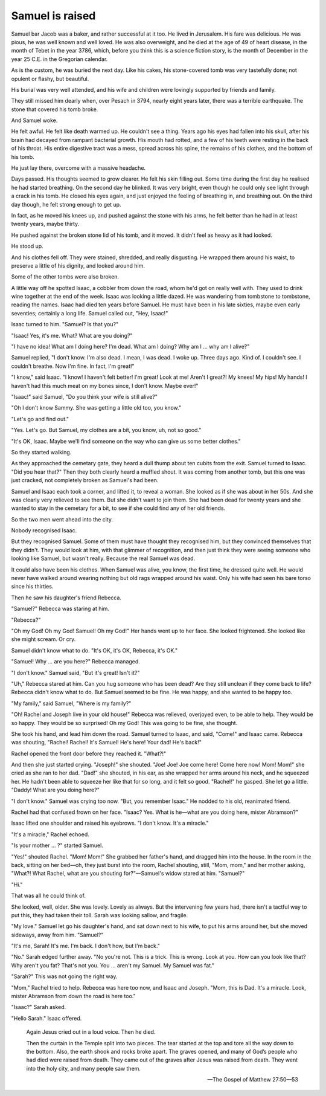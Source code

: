 Samuel is raised
----------------

Samuel bar Jacob was a baker, and rather successful at it too. He lived
in Jerusalem. His fare was delicious. He was pious, he was well known
and well loved. He was also overweight, and he died at the age of 49 of
heart disease, in the month of Tebet in the year 3786, which, before you
think this is a science fiction story, is the month of December in the
year 25 C.E. in the Gregorian calendar.

As is the custom, he was buried the next day. Like his cakes, his
stone-covered tomb was very tastefully done; not opulent or flashy, but
beautiful.

His burial was very well attended, and his wife and children were
lovingly supported by friends and family.

They still missed him dearly when, over Pesach in 3794, nearly eight
years later, there was a terrible earthquake. The stone that covered his
tomb broke.

And Samuel woke.

He felt awful. He felt like death warmed up. He couldn't see a thing.
Years ago his eyes had fallen into his skull, after his brain had
decayed from rampant bacterial growth. His mouth had rotted, and a few
of his teeth were resting in the back of his throat. His entire
digestive tract was a mess, spread across his spine, the remains of his
clothes, and the bottom of his tomb.

He just lay there, overcome with a massive headache.

Days passed. His thoughts seemed to grow clearer. He felt his skin
filling out. Some time during the first day he realised he had started
breathing. On the second day he blinked. It was very bright, even though
he could only see light through a crack in his tomb. He closed his eyes
again, and just enjoyed the feeling of breathing in, and breathing out.
On the third day though, he felt strong enough to get up.

In fact, as he moved his knees up, and pushed against the stone with his
arms, he felt better than he had in at least twenty years, maybe thirty.

He pushed against the broken stone lid of his tomb, and it moved. It
didn't feel as heavy as it had looked.

He stood up.

And his clothes fell off. They were stained, shredded, and really
disgusting. He wrapped them around his waist, to preserve a little of
his dignity, and looked around him.

Some of the other tombs were also broken.

A little way off he spotted Isaac, a cobbler from down the road, whom
he'd got on really well with. They used to drink wine together at the
end of the week. Isaac was looking a little dazed. He was wandering from
tombstone to tombstone, reading the names. Isaac had died ten years
before Samuel. He must have been in his late sixties, maybe even early
seventies; certainly a long life. Samuel called out, "Hey, Isaac!"

Isaac turned to him. "Samuel? Is that you?"

"Isaac! Yes, it's me. What? What are you doing?"

"I have no idea! What am I doing here? I'm dead. What am I doing? Why am
I … why am I alive?"

Samuel replied, "I don't know. I'm also dead. I mean, I was dead. I woke
up. Three days ago. Kind of. I couldn't see. I couldn't breathe. Now I'm
fine. In fact, I'm great!"

"I know," said Isaac. "I know! I haven't felt better! I'm great! Look at
me! Aren't I great?! My knees! My hips! My hands! I haven't had this
much meat on my bones since, I don't know. Maybe ever!"

"Isaac!" said Samuel, "Do you think your wife is still alive?"

"Oh I don't know Sammy. She was getting a little old too, you know."

"Let's go and find out."

"Yes. Let's go. But Samuel, my clothes are a bit, you know, uh, not so
good."

"It's OK, Isaac. Maybe we'll find someone on the way who can give us
some better clothes."

So they started walking.

As they approached the cemetary gate, they heard a dull thump about
ten cubits from the exit. Samuel turned to Isaac. "Did you hear that?"
Then they both clearly heard a muffled shout. It was coming from another
tomb, but this one was just cracked, not completely broken as Samuel's
had been.

Samuel and Isaac each took a corner, and lifted it, to reveal a woman.
She looked as if she was about in her 50s. And she was clearly very
relieved to see them. But she didn't want to join them. She had been
dead for twenty years and she wanted to stay in the cemetary for a bit,
to see if she could find any of her old friends.

So the two men went ahead into the city.

Nobody recognised Isaac.

But they recognised Samuel. Some of them must have thought they
recognised him, but they convinced themselves that they didn't. They
would look at him, with that glimmer of recognition, and then just think
they were seeing someone who looking like Samuel, but wasn't really.
Because the real Samuel was dead.

It could also have been his clothes. When Samuel was alive, you know,
the first time, he dressed quite well. He would never have walked around
wearing nothing but old rags wrapped around his waist. Only his wife had
seen his bare torso since his thirties.

Then he saw his daughter's friend Rebecca.

"Samuel?" Rebecca was staring at him.

"Rebecca?"

"Oh my God! Oh my God! Samuel! Oh my God!" Her hands went up to her
face. She looked frightened. She looked like she might scream. Or cry.

Samuel didn't know what to do. "It's OK, it's OK, Rebecca, it's OK."

"Samuel! Why … are you here?" Rebecca managed.

"I don't know." Samuel said, "But it's great! Isn't it?"

"Uh," Rebecca stared at him. Can you hug someone who has been dead? Are
they still unclean if they come back to life? Rebecca didn't know what
to do. But Samuel seemed to be fine. He was happy, and she wanted to be
happy too.

"My family," said Samuel, "Where is my family?"

"Oh! Rachel and Joseph live in your old house!" Rebecca was relieved,
overjoyed even, to be able to help. They would be so happy. They would
be so surprised! Oh my God! This was going to be fine, she thought.

She took his hand, and lead him down the road. Samuel turned to Isaac,
and said, "Come!" and Isaac came. Rebecca was shouting, "Rachel! Rachel!
It's Samuel! He's here! Your dad! He's back!"

Rachel opened the front door before they reached it. "What?!"

And then she just started crying. "Joseph!" she shouted. "Joe! Joe! Joe
come here! Come here now! Mom! Mom!" she cried as she ran to her dad.
"Dad!" she shouted, in his ear, as she wrapped her arms around his neck,
and he squeezed her. He hadn't been able to squeeze her like that for so
long, and it felt so good. "Rachel!" he gasped. She let go a little.
"Daddy! What are you doing here?"

"I don't know." Samuel was crying too now. "But, you remember Isaac." He
nodded to his old, reanimated friend.

Rachel had that confused frown on her face. "Isaac? Yes. What is he—what
are you doing here, mister Abramson?"

Isaac lifted one shoulder and raised his eyebrows. "I don't know. It's a
miracle."

"It's a miracle," Rachel echoed.

"Is your mother … ?" started Samuel.

"Yes!" shouted Rachel. "Mom! Mom!" She grabbed her father's hand, and
dragged him into the house. In the room in the back, sitting on her
bed—oh, they just burst into the room, Rachel shouting, still, "Mom,
mom," and her mother asking, "What?! What Rachel, what are you shouting
for?"—Samuel's widow stared at him. "Samuel?"

"Hi."

That was all he could think of.

She looked, well, older. She was lovely. Lovely as always. But the
intervening few years had, there isn't a tactful way to put this, they
had taken their toll. Sarah was looking sallow, and fragile.

"My love." Samuel let go his daughter's hand, and sat down next to his
wife, to put his arms around her, but she moved sideways, away from him.
"Samuel?"

"It's me, Sarah! It's me. I'm back. I don't how, but I'm back."

"No." Sarah edged further away. "No you're not. This is a trick. This is
wrong. Look at you. How can you look like that? Why aren't you fat?
That's not you. You … aren't my Samuel. My Samuel was fat."

"Sarah?" This was not going the right way.

"Mom," Rachel tried to help. Rebecca was here too now, and Isaac and
Joseph. "Mom, this is Dad. It's a miracle. Look, mister Abramson from
down the road is here too."

"Isaac?" Sarah asked.

"Hello Sarah." Isaac offered.


    Again Jesus cried out in a loud voice. Then he died.

    Then the curtain in the Temple split into two pieces. The tear
    started at the top and tore all the way down to the bottom. Also,
    the earth shook and rocks broke apart. The graves opened, and many
    of God’s people who had died were raised from death. They came out
    of the graves after Jesus was raised from death. They went into the
    holy city, and many people saw them.

    — The Gospel of Matthew 27:50—53



